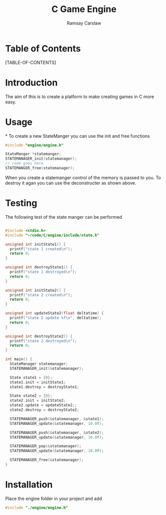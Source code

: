 #+TITLE: C Game Engine
#+AUTHOR: Ramsay Carslaw
#+OPTIONS: toc:2

* Table of Contents 
[TABLE-OF-CONTENTS]

* Introduction
The aim of this is to create a platform to make creating games in C more easy.

* Usage

*
To create a new StateManger you can use the init and free functions
#+BEGIN_SRC C
#include "engine/engine.h"

StateManger *statemanger;
STATEMANAGER_init(statemanager);
// code goes here
STATEMANGER_free(statemanager);
#+END_SRC
When you create a statemanger control of the memory is passed to you. To destroy it agan you can use the deconstructer as shown above.
* Testing
The following test of the state manger can be performed
#+BEGIN_SRC C :export both

#include <stdio.h>
#include "~/code/C/engine/include/state.h"

unsigned int initState1() {
  printf("state 1 created\n");
  return 0;
}

unsigned int destroyState1() {
  printf("state 1 destroyed\n");
  return 0;
}

unsigned int initState2() {
  printf("state 2 created\n");
  return 0;
}

unsigned int updateState2(float deltatime) {
  printf("state 2 update %f\n", deltatime);
  return 0;
}

unsigned int destroyState2() {
  printf("state 2 destroyed\n");
  return 0;
}

int main() {
  StateManager statemanager;
  STATEMANAGER_init(&statemanager);

  State state1 = {0};
  state1.init = initState1;
  state1.destroy = destroyState1;

  State state2 = {0};
  state2.init = initState2;
  state2.update = updateState2;;
  state2.destroy = destroyState2;

  STATEMANAGER_push(&statemanager, &state1);
  STATEMANAGER_update(&statemanager, 10.0f);

  STATEMANAGER_push(&statemanager, &state2);
  STATEMANAGER_update(&statemanager, 10.0f);

  STATEMANAGER_pop(&statemanager);
  STATEMANAGER_update(&statemanager, 10.0f);

  STATEMANAGER_free(&statemanager);
}

#+END_SRC

#+RESULTS:

* Installation
Place the engine folder in your project and add
#+BEGIN_SRC C
#include "./engine/engine.h"
#+END_SRC
